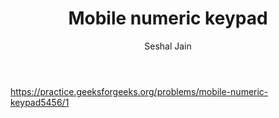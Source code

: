 #+TITLE: Mobile numeric keypad
#+AUTHOR: Seshal Jain
#+TAGS[]: dp
https://practice.geeksforgeeks.org/problems/mobile-numeric-keypad5456/1
